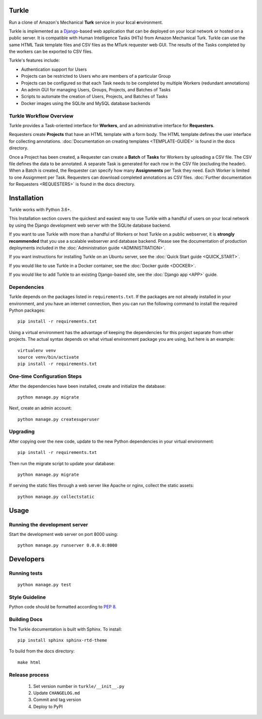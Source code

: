 Turkle
======

Run a clone of Amazon's Mechanical **Turk** service in your **l**\ocal
**e**\nvironment.

Turkle is implemented as a Django_-based web application that can
be deployed on your local network or hosted on a public server.  It
is compatible with Human Intelligence Tasks (HITs) from Amazon
Mechanical Turk.  Turkle can use the same HTML Task template files and
CSV files as the MTurk requester web GUI.  The results of the Tasks
completed by the workers can be exported to CSV files.

Turkle's features include:

- Authentication support for Users
- Projects can be restricted to Users who are members of a particular Group
- Projects can be configured so that each Task needs to be completed by
  multiple Workers (redundant annotations)
- An admin GUI for managing Users, Groups, Projects, and Batches of Tasks
- Scripts to automate the creation of Users, Projects, and Batches of Tasks
- Docker images using the SQLite and MySQL database backends

Turkle Workflow Overview
------------------------

Turkle provides a Task-oriented interface for **Workers**, and an
administrative interface for **Requesters**.

Requesters create **Projects** that have an HTML template with a form body.
The HTML template defines the user interface for collecting annotations. 
:doc:`Documentation on creating templates <TEMPLATE-GUIDE>` is found
in the docs directory.

Once a Project has been created, a Requester can create a **Batch** of
**Tasks** for Workers by uploading a CSV file. The CSV file defines 
the data to be annotated. A separate Task is generated for each row 
in the CSV file (excluding the header).  When a Batch is created, 
the Requester can specify how many **Assignments** per Task they need.
Each Worker is limited to one Assignment per Task. Requesters can 
download completed annotations as CSV files.
:doc:`Further documentation for Requesters <REQUESTERS>` is found 
in the docs directory.


Installation
============

Turkle works with Python 3.6+.

This Installation section covers the quickest and easiest way to use
Turkle with a handful of users on your local network by using the
Django development web server with the SQLite database backend.

If you want to use Turkle with more than a handful of Workers or host
Turkle on a public webserver, it is **strongly recommended** that you
use a scalable webserver and database backend.  Please see the
documentation of production deployments included in the 
:doc:`Administration guide <ADMINISTRATION>`.

If you want instructions for installing Turkle on an Ubuntu
server, see the :doc:`Quick Start guide <QUICK_START>`.

If you would like to use Turkle in a Docker container, see the 
:doc:`Docker guide <DOCKER>`.

If you would like to add Turkle to an existing Django-based site,
see the :doc:`Django app <APP>` guide.


Dependencies
------------

Turkle depends on the packages listed in ``requirements.txt``.
If the packages are not already installed in your environment, and you have
an internet connection, then you can run the following command to install
the required Python packages::

    pip install -r requirements.txt

Using a virtual environment has the advantage of keeping the dependencies
for this project separate from other projects. The actual syntax depends
on what virtual environment package you are using, but here is an example::

    virtualenv venv
    source venv/bin/activate
    pip install -r requirements.txt

One-time Configuration Steps
----------------------------

After the dependencies have been installed, create and initialize the
database::

    python manage.py migrate

Next, create an admin account::

    python manage.py createsuperuser

Upgrading
---------

After copying over the new code, update to the new Python dependencies in your virtual environment::

    pip install -r requirements.txt

Then run the migrate script to update your database::

    python manage.py migrate

If serving the static files through a web server like Apache or nginx, collect the static assets::

    python manage.py collectstatic


Usage
=====


Running the development server
------------------------------

Start the development web server on port 8000 using::

    python manage.py runserver 0.0.0.0:8000

Developers
==========

Running tests
-------------

::

    python manage.py test

Style Guideline
---------------

Python code should be formatted according to `PEP 8`_.

Building Docs
-------------
The Turkle documentation is built with Sphinx.
To install::

    pip install sphinx sphinx-rtd-theme

To build from the docs directory::

    make html


Release process
---------------

 1. Set version number in ``turkle/__init__.py``
 2. Update ``CHANGELOG.md``
 3. Commit and tag version
 4. Deploy to PyPI
 
.. _Django: https://www.djangoproject.com
.. _`PEP 8`: https://www.python.org/dev/peps/pep-0008/
